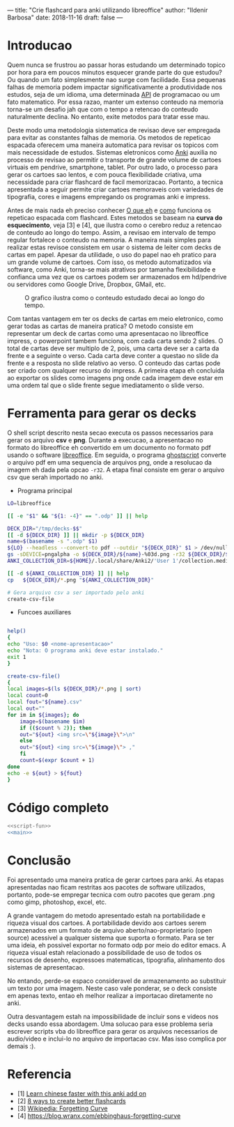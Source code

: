 ---
title: "Crie flashcard para anki utilizando libreoffice"
author: "Ildenir Barbosa"
date: 2018-11-16
draft: false
---

* Introducao

Quem nunca se frustrou ao passar horas estudando um determinado topico
por hora para em poucos minutos esquecer grande parte do que estudou?
Ou quando um fato simplesmente nao surge com facilidade. Essa pequenas
falhas de memoria podem impactar significativamente a produtividade
nos estudos, seja de um idioma, uma determinada _API_ de programacao
ou um fato matematico. Por essa razao, manter um extenso conteudo na
memoria torna-se um desafio jah que com o tempo a retencao do conteudo
naturalmente declina. No entanto, exite metodos para tratar esse mau.

Deste modo uma metodologia sistematica de revisao deve ser
empregada para evitar as constantes falhas de memoria. Os metodos de
repeticao espacada oferecem uma maneira automatica para revisar os
topicos com mais necessidade de estudos. Sistemas eletronicos como
_Anki_ auxilia no processo de revisao ao permitir o transporte de
grande volume de cartoes virtuais em pendrive, smartphone, tablet. Por
outro lado, o processo para gerar os cartoes sao lentos, e com pouca
flexibilidade criativa, uma necessidade para criar flashcard de facil
memorizacao. Portanto, a tecnica apresentada a seguir permite criar
cartoes memoraveis com variedades de tipografia, cores e imagens
empregando os programas anki e impress.

Antes de mais nada eh preciso conhecer _O que eh_ e _como_ funciona os
repeticao espacada com flashcard. Estes metodos se baseam na *curva do
esquecimento*, veja [3] e [4], que ilustra como o cerebro reduz a
retencao de conteudo ao longo do tempo. Assim, a revisao em intervalo
de tempo regular fortalece o conteudo na memoria. A maneira mais
simples para realizar estas revisoe consistem em usar o sistema de
leiter com decks de cartas em papel. Apesar da utilidade, o uso do
papel nao eh pratico para um grande volume de cartoes. Com isso, os
metodo automatizados via software, como Anki, torna-se mais atrativos
por tamanha flexibilidade e confianca uma vez que os cartoes podem ser
armazenados em hd/pendrive ou servidores como Google Drive, Dropbox,
GMail, etc.

#+CAPTION: O grafico ilustra como o conteudo estudado decai ao longo do tempo.
[[../images/curva-esquecimento.png]]

Com tantas vantagem em ter os decks de cartas em meio eletronico, como
gerar todas as cartas de maneira pratica? O metodo consiste em
representar um deck de cartas como uma apresentacao no libreoffice
impress, o powerpoint tambem funciona, com cada carta sendo 2 slides.
O total de cartas deve ser multiplo de 2, pois, uma carta deve ser a
carta da frente e a seguinte o verso. Cada carta deve conter a questao
no slide da frente e a resposta no slide relativo ao verso. O conteudo
das cartas pode ser criado com qualquer recurso do impress. A primeira
etapa eh concluida ao exportar os slides como imagens png onde cada
imagem deve estar em uma ordem tal que o slide frente segue
imediatamento o slide verso.



* Ferramenta para gerar os decks

O shell script descrito nesta secao executa os passos necessarios para
gerar os arquivo *csv* e *png*. Durante a execucao, a apresentacao no
formato do libreoffice eh convertido em um documento no formato
pdf usando o software _libreoffice_. Em seguida, o programa
_ghostscript_ converte o arquivo pdf em uma sequencia de arquivos
png, onde a resolucao da imagem eh dada pela opcao ~-r32~. A etapa
final consiste em gerar o arquivo csv que serah importado no anki.

- Programa principal

#+NAME: main
#+BEGIN_SRC bash
  LO=libreoffice

  [[ -e "$1" && "${1: -4}" == ".odp" ]] || help

  DECK_DIR="/tmp/decks-$$"
  [[ -d ${DECK_DIR} ]] || mkdir -p ${DECK_DIR}
  name=$(basename -s ".odp" $1)
  ${LO} --headless --convert-to pdf --outdir "${DECK_DIR}" $1 > /dev/null 2>&1
  gs -sDEVICE=pngalpha -o ${DECK_DIR}/${name}-%03d.png -r32 ${DECK_DIR}/${name}.pdf > /dev/null 2>&1
  ANKI_COLLECTION_DIR=${HOME}/.local/share/Anki2/'User 1'/collection.media

  [[ -d ${ANKI_COLLECTION_DIR} ]] || help
  cp   ${DECK_DIR}/*.png "${ANKI_COLLECTION_DIR}"

  # Gera arquivo csv a ser importado pelo anki
  create-csv-file
#+END_SRC

- Funcoes auxiliares

#+NAME: script-fun
#+BEGIN_SRC bash

    help()
    {
	echo "Uso: $0 <nome-apresentacao>"
	echo "Nota: O programa anki deve estar instalado."
	exit 1
    }

    create-csv-file()
    {
	local images=$(ls ${DECK_DIR}/*.png | sort)
	local count=0
	local fout="${name}.csv"
	local out=""
	for im in ${images}; do
	    image=$(basename $im)
	    if (($count % 2)); then
		out="${out} <img src=\"${image}\">\n"
	    else
		out="${out} <img src=\"${image}\"> ,"
	    fi
	    count=$(expr $count + 1)
	done
	echo -e ${out} > ${fout}
    }
#+END_SRC



* Código completo

#+BEGIN_SRC bash :tangle export-deck.bash :noweb yes :shebang #!/bin/bash
  <<script-fun>>
  <<main>>
#+END_SRC

* Conclusão

Foi apresentado uma maneira pratica de gerar cartoes para anki. As
etapas apresentadas nao ficam restritas aos pacotes de software
utilizados, portanto, pode-se empregar tecnica com outro pacotes que
geram .png como gimp, photoshop, excel, etc.

A grande vantagem do metodo apresentado estah na portabilidade e
riqueza visual dos cartoes. A portabilidade devido aos cartoes serem
armazenados em um formato de arquivo aberto/nao-proprietario (open
source) acessivel a qualquer sistema que suporta o formato. Para se
ter uma ideia, eh possivel exportar no formato odp por meio do editor
emacs. A riqueza visual estah relacionado a possibilidade de uso de
todos os recursos de desenho, expressoes matematicas, tipografia,
alinhamento dos sistemas de apresentacao.

No entando, perde-se espaco consideravel de armazenamento ao
substituir um texto por uma imagem. Neste caso vale ponderar, se o
deck consiste em apenas texto, entao eh melhor realizar a importacao
diretamente no anki.

Outra desvantagem estah na impossibilidade de incluir sons e videos
nos decks usando essa abordagem. Uma solucao para esse problema seria
escrever scripts vba do libreoffice para gerar os arquivos necessarios
de audio/video e inclui-lo no arquivo de importacao csv. Mas isso
complica por demais :).

* Referencia
  - [1] [[https://lifehacker.com/learn-chinese-faster-with-this-anki-add-on-1828938649][Learn chinese faster with this anki add on]]
  - [2] [[http://blog.fluent-forever.com/create-better-flashcards/][8 ways to create better flashcards]]
  - [3] [[https://en.wikipedia.org/wiki/Forgetting_curve][Wikipedia: Forgetting Curve]]
  - [4] https://blog.wranx.com/ebbinghaus-forgetting-curve
